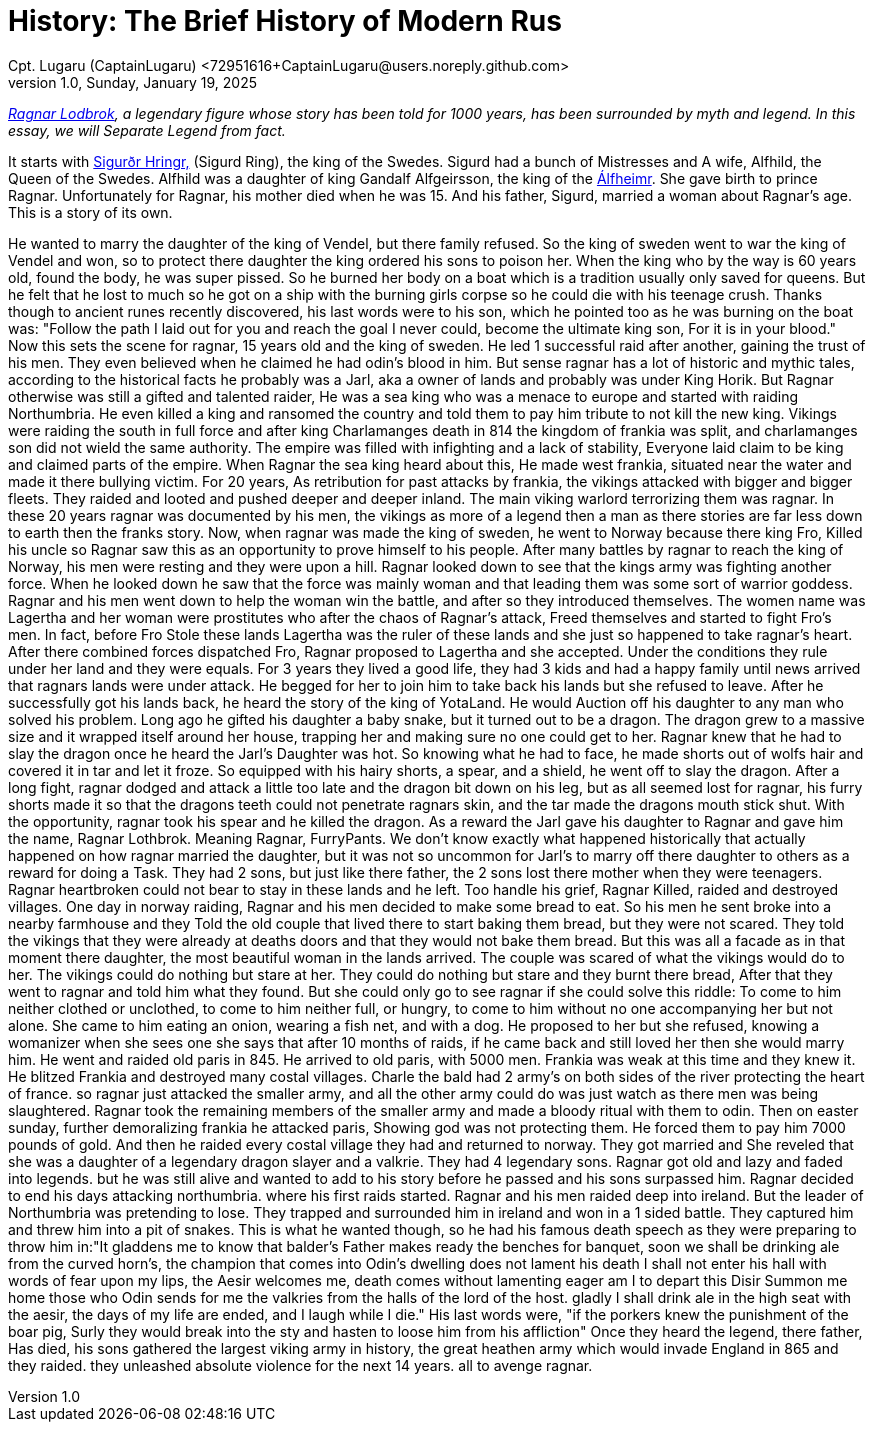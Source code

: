 = History: The Brief History of Modern Rus
Cpt. Lugaru (CaptainLugaru) <72951616+CaptainLugaru@users.noreply.github.com>
v1.0, Sunday, January 19, 2025
:description: Exploratory research into the history of modern Rus
:sectnums:
:sectanchors:
:sectlinks:
:icons: font
:tip-caption: 💡️
:note-caption: ℹ️
:important-caption: ❗
:caution-caption: 🔥
:warning-caption: ⚠️
:toc: preamble
:toclevels: 1
:toc-title: History of Ukraine as Rus
:keywords: Homeschool Learning Journey
:imagesdir: ./images
:labsdir: ./labs
ifdef::env-name[:relfilesuffix: .adoc]
:sigurd-norsk-name: Sigurðr Hringr,
:sigurd: https://en.wikipedia.org/wiki/Sigurd_Ring
:real-ragnar: https://www.historic-uk.com/HistoryUK/HistoryofEngland/Ragnar-Lothbrok/
:gandalf: https://en.wikipedia.org/wiki/Gandalf_Alfgeirsson
:alfheim: https://en.wikipedia.org/wiki/%C3%81lfheimr_(region)


_{real-ragnar}[Ragnar Lodbrok], a legendary figure whose story has been told for 1000 years, has been surrounded by myth and legend.
In this essay, we will Separate Legend from fact._

It starts with {sigurd}[{sigurd-norsk-name}] (Sigurd Ring), the king of the Swedes.
Sigurd had a bunch of Mistresses and A wife, Alfhild, the Queen of the Swedes.
Alfhild was a daughter of king Gandalf Alfgeirsson, the king of the {alfheim}[Álfheimr].
She gave birth to prince Ragnar.
Unfortunately for Ragnar, his mother died when he was 15.
And his father, Sigurd, married a woman about Ragnar's age.
This is a story of its own.

He wanted to marry the daughter of the king of Vendel, but there family refused.
So the king of sweden went to war the king of Vendel and won, so to protect there daughter the king ordered his sons to poison her.
When the king who by the way is 60 years old, found the body, he was super pissed. So he burned her body on a boat which is a tradition usually only saved for queens.
But he felt that he lost to much so he got on a ship with the burning girls corpse so he could die with his teenage crush.
Thanks though to ancient runes recently discovered, his last words were to his son, which he pointed too as he was burning on the boat was:
"Follow the path I laid out for you and reach the goal I never could, become the ultimate king son, For it is in your blood."
Now this sets the scene for ragnar, 15 years old and the king of sweden. He led 1 successful raid after another, gaining the trust of his men.
They even believed when he claimed he had odin's blood in him. But sense ragnar has a lot of historic and mythic tales,
according to the historical facts he probably was a Jarl, aka a owner of lands and probably was under King Horik.
But Ragnar otherwise was still a gifted and talented raider, He was a sea king who was a menace to europe and started with raiding Northumbria.
He even killed a king and ransomed the country and told them to pay him tribute to not kill the new king.
Vikings were raiding the south in full force and after king Charlamanges death in 814
the kingdom of frankia was split, and charlamanges son did not wield the same authority.
The empire was filled with infighting and a lack of stability, Everyone laid claim to be king and claimed parts of the empire.
When Ragnar the sea king heard about this, He made west frankia, situated near the water and made it there bullying victim.
For 20 years, As retribution for past attacks by frankia, the vikings attacked with bigger and bigger fleets.
They raided and looted and pushed deeper and deeper inland. The main viking warlord terrorizing them was ragnar.
In these 20 years ragnar was documented by his men, the vikings as more of a legend then a man as there stories are far less down to earth then the franks story.
Now, when ragnar was made the king of sweden, he went to Norway because there king Fro, Killed his uncle so Ragnar saw this as an opportunity to prove himself to his people.
After many battles by ragnar to reach the king of Norway, his men were resting and they were upon a hill. Ragnar looked down to see that the kings army was fighting another force.
When he looked down he saw that the force was mainly woman and that leading them was some sort of warrior goddess.
Ragnar and his men went down to help the woman win the battle, and after so they introduced themselves.
The women name was Lagertha and her woman were prostitutes who after the chaos of Ragnar's attack, Freed themselves and started to fight Fro's men.
In fact, before Fro Stole these lands Lagertha was the ruler of these lands and she just so happened to take ragnar's heart.
After there combined forces dispatched Fro, Ragnar proposed to Lagertha and she accepted. Under the conditions they rule under her land and they were equals.
For 3 years they lived a good life, they had 3 kids and had a happy family until news arrived that ragnars lands were under attack.
He begged for her to join him to take back his lands but she refused to leave. After he successfully got his lands back, he heard the story of the king of YotaLand.
He would Auction off his daughter to any man who solved his problem. Long ago he gifted his daughter a baby snake, but it turned out to be a dragon.
The dragon grew to a massive size and it wrapped itself around her house, trapping her and making sure no one could get to her.
Ragnar knew that he had to slay the dragon once he heard the Jarl's Daughter was hot. So knowing what he had to face, he made shorts out of wolfs hair and covered it in tar and let it froze.
So equipped with his hairy shorts, a spear, and a shield, he went off to slay the dragon.
After a long fight, ragnar dodged and attack a little too late and the dragon bit down on his leg, but as all seemed lost for ragnar, his furry shorts made it so that the dragons teeth could not penetrate ragnars skin, and the tar made the dragons mouth stick shut.
With the opportunity, ragnar took his spear and he killed the dragon. As a reward the Jarl gave his daughter to Ragnar and gave him the name, Ragnar Lothbrok.
Meaning Ragnar, FurryPants. We don't know exactly what happened historically that actually happened on how ragnar married the daughter, but it was not so uncommon for Jarl's to marry off there daughter to others as a reward for doing a Task.
They had 2 sons, but just like there father, the 2 sons lost there mother when they were teenagers. Ragnar heartbroken could not bear to stay in these lands and he left.
Too handle his grief, Ragnar Killed, raided and destroyed villages. One day in norway raiding, Ragnar and his men decided to make some bread to eat.
So his men he sent broke into a nearby farmhouse and they Told the old couple that lived there to start baking them bread, but they were not scared. They told the vikings that they were already at deaths doors and that they would not bake them bread.
But this was all a facade as in that moment there daughter, the most beautiful woman in the lands arrived. The couple was scared of what the vikings would do to her.
The vikings could do nothing but stare at her. They could do nothing but stare and they burnt there bread, After that they went to ragnar and told him what they found.
But she could only go to see ragnar if she could solve this riddle: To come to him neither clothed or unclothed, to come to him neither full, or hungry, to come to him without no one accompanying her but not alone.
She came to him eating an onion, wearing a fish net, and with a dog. He proposed to her but she refused, knowing a womanizer when she sees one she says that after 10 months of raids, if he came back and still loved her then she would marry him.
He went and raided old paris in 845. He arrived to old paris, with 5000 men. Frankia was weak at this time and they knew it. He blitzed Frankia and destroyed many costal villages.
Charle the bald had 2 army's on both sides of the river protecting the heart of france. so ragnar just attacked the smaller army, and all the other army could do was just watch as there men was being slaughtered.
Ragnar took the remaining members of the smaller army and made a bloody ritual with them to odin. Then on easter sunday, further demoralizing frankia he attacked paris, Showing god was not protecting them.
He forced them to pay him 7000 pounds of gold. And then he raided every costal village they had and returned to norway. They got married and She reveled that she was a daughter of a legendary dragon slayer and a valkrie.
They had 4 legendary sons. Ragnar got old and lazy and faded into legends. but he was still alive and wanted to add to his story before he passed and his sons surpassed him.
Ragnar decided to end his days attacking northumbria. where his first raids started. Ragnar and his men raided deep into ireland. But the leader of Northumbria was pretending to lose.
They trapped and surrounded him in ireland and won in a 1 sided battle. They captured him and threw him into a pit of snakes.
This is what he wanted though, so he had his famous death speech as they were preparing to throw him in:"It gladdens me to know that balder's Father makes ready the benches for banquet, soon we shall be drinking ale from the curved horn's, the champion that comes into Odin's dwelling does not lament his death I shall not enter his hall with words of fear upon my lips, the Aesir welcomes me, death comes without lamenting eager am I to depart this Disir Summon me home those who Odin sends for me the valkries from the halls of the lord of the host. gladly I shall drink ale in the high seat with the aesir, the days of my life are ended, and I laugh while I die." His last words were, "if the porkers knew the punishment of the boar pig, Surly they would break into the sty and hasten to loose him from his affliction"
Once they heard the legend, there father, Has died, his sons gathered the largest viking army in history, the great heathen army which would invade England in 865 and they raided. they unleashed absolute violence for the next 14 years. all to avenge ragnar.